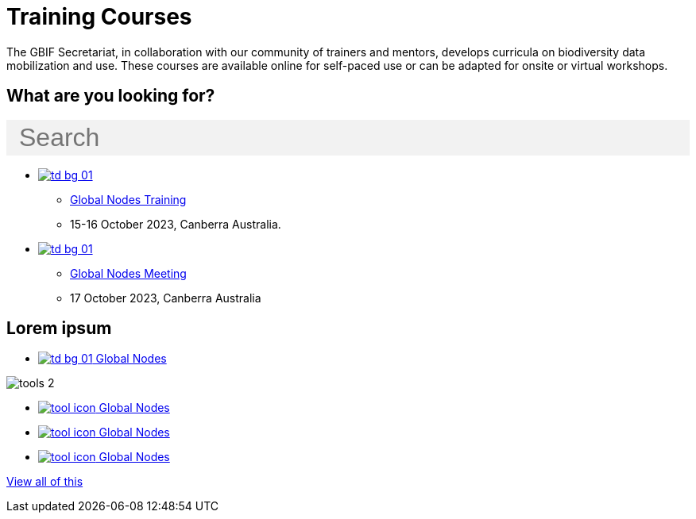 = Training Courses
:page-no-next: true
:page-layout: home

The GBIF Secretariat, in collaboration with our community of trainers and mentors, develops curricula on biodiversity data mobilization and use. These courses are available online for self-paced use or can be adapted for onsite or virtual workshops.

== What are you looking for?

++++
<div id="search-field" class="main-page-search">
  <input id="search-input" type="text" placeholder="Search" style="display: block; width: 100%; font-size: 2rem; background: #f2f2f2; padding: 0.25rem 1rem; border: none; margin: 1rem 0;">
</div>
++++

[.blocks]
* xref:global-nodes::index.adoc[image:td-bg-01.png[]]
** xref:global-nodes::index.adoc[Global Nodes Training]
** 15-16 October 2023, Canberra Australia.

* xref:global-nodes::index.adoc[image:td-bg-01.png[]]
** xref:global-nodes::index.adoc[Global Nodes Meeting]
** 17 October 2023, Canberra Australia

[.discrete]
== Lorem ipsum

[.smallblocks]
* xref:global-nodes::index.adoc[image:td-bg-01.png[] Global Nodes]

[.bannerblocks]
--
image::tools-2.png[]

* xref:global-nodes::index.adoc[image:tool-icon.png[] Global Nodes]
* xref:global-nodes::index.adoc[image:tool-icon.png[] Global Nodes]
* xref:global-nodes::index.adoc[image:tool-icon.png[] Global Nodes]

[.bannerblocksmore]
[.blocklink]
xref:global-nodes::index.adoc[View all of this]
--
